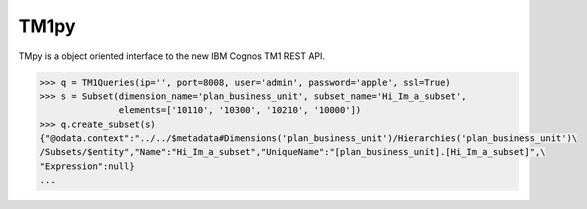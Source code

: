 TM1py
=======================

TMpy is a object oriented interface to the new IBM Cognos TM1 REST API.

.. code-block:: python

    >>> q = TM1Queries(ip='', port=8008, user='admin', password='apple', ssl=True)
    >>> s = Subset(dimension_name='plan_business_unit', subset_name='Hi_Im_a_subset',
                   elements=['10110', '10300', '10210', '10000'])
    >>> q.create_subset(s)
    {"@odata.context":"../../$metadata#Dimensions('plan_business_unit')/Hierarchies('plan_business_unit')\
    /Subsets/$entity","Name":"Hi_Im_a_subset","UniqueName":"[plan_business_unit].[Hi_Im_a_subset]",\
    "Expression":null}
    ...
